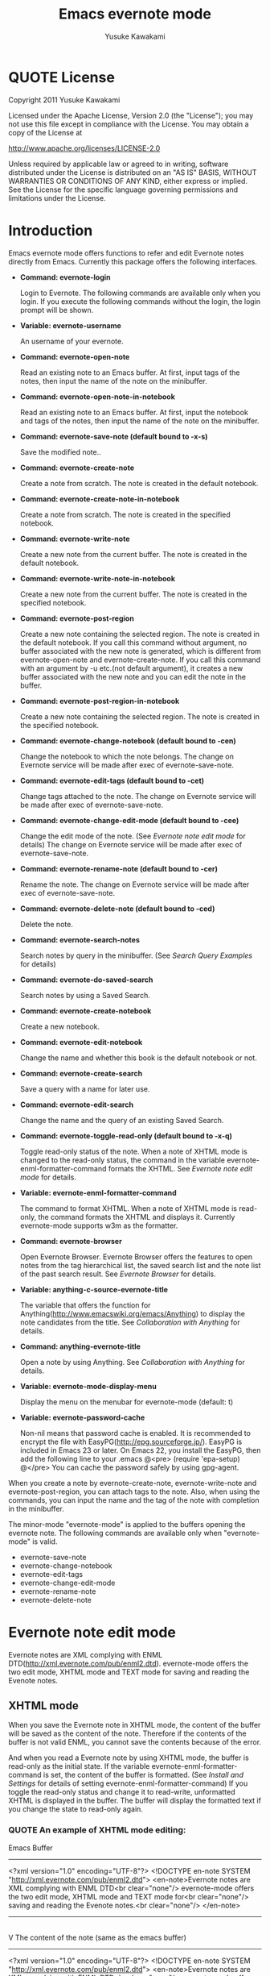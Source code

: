 #+TITLE:    Emacs evernote mode
#+AUTHOR:   Yusuke Kawakami
#+EMAIL:    Yusuke Kawakami
#+OPTIONS:  email:nil
#+ATTR_HTML: border="2" rules="all" frame="all"

# <<License>>
* QUOTE License

Copyright 2011 Yusuke Kawakami

 Licensed under the Apache License, Version 2.0 (the "License");
 you may not use this file except in compliance with the License.
 You may obtain a copy of the License at

     http://www.apache.org/licenses/LICENSE-2.0

 Unless required by applicable law or agreed to in writing, software
 distributed under the License is distributed on an "AS IS" BASIS,
 WITHOUT WARRANTIES OR CONDITIONS OF ANY KIND, either express or implied.
 See the License for the specific language governing permissions and
 limitations under the License.


# <<Introduction>>
* Introduction

Emacs evernote mode offers functions to refer and edit Evernote notes directly from Emacs. Currently this package offers the following interfaces.

  - *Command: evernote-login*

    Login to Evernote. The following commands are available only when you login.
    If you execute the following commands without the login, the login prompt will be shown.

  - *Variable: evernote-username*

    An username of your evernote.

  - *Command: evernote-open-note*

    Read an existing note to an Emacs buffer. At first, input tags of the notes, then input the name of the note on the minibuffer.

  - *Command: evernote-open-note-in-notebook*

    Read an existing note to an Emacs buffer. At first, input the notebook and tags of the notes, then input the name of the note on the minibuffer.

  - *Command: evernote-save-note (default bound to \C-x\C-s)*

    Save the modified note..

  - *Command: evernote-create-note*

    Create a note from scratch. The note is created in the default notebook.

  - *Command: evernote-create-note-in-notebook*

    Create a note from scratch. The note is created in the specified notebook.

  - *Command: evernote-write-note*

    Create a new note from the current buffer. The note is created in the default notebook.

  - *Command: evernote-write-note-in-notebook*

    Create a new note from the current buffer. The note is created in the specified notebook.

  - *Command: evernote-post-region*

    Create a new note containing the selected region. The note is created in the default notebook. If you call this command without argument, no buffer associated with the new note is generated, which is different from evernote-open-note and evernote-create-note. If you call this command with an argument by \C-u etc.(not default argument), it creates a new buffer associated with the new note and you can edit the note in the buffer.

  - *Command: evernote-post-region-in-notebook*

    Create a new note containing the selected region. The note is created in the specified notebook.

  - *Command: evernote-change-notebook (default bound to \C-cen)*

    Change the notebook to which the note belongs. The change on Evernote service will be made after exec of evernote-save-note.

  - *Command: evernote-edit-tags (default bound to \C-cet)*

    Change tags attached to the note. The change on Evernote service will be made after exec of evernote-save-note.

  - *Command: evernote-change-edit-mode (default bound to \C-cee)*

    Change the edit mode of the note. (See [[Evernote note edit mode]] for details) The change on Evernote service will be made after exec of evernote-save-note.

  - *Command: evernote-rename-note (default bound to \C-cer)*

    Rename the note. The change on Evernote service will be made after exec of evernote-save-note.

  - *Command: evernote-delete-note (default bound to \C-ced)*

    Delete the note.

  - *Command: evernote-search-notes*

    Search notes by query in the minibuffer. (See [[Search Query Examples]] for details)

  - *Command: evernote-do-saved-search*

    Search notes by using a Saved Search.

  - *Command: evernote-create-notebook*

    Create a new notebook.

  - *Command: evernote-edit-notebook*

    Change the name and whether this book is the default notebook or not.

  - *Command: evernote-create-search*

    Save a query with a name for later use.

  - *Command: evernote-edit-search*

    Change the name and the query of an existing Saved Search.

  - *Command: evernote-toggle-read-only (default bound to \C-x\C-q)*

    Toggle read-only status of the note. When a note of XHTML mode is changed to the read-only status, the command in the variable evernote-enml-formatter-command formats the XHTML. See [[Evernote note edit mode]] for details.

  - *Variable: evernote-enml-formatter-command*

    The command to format XHTML. When a note of XHTML mode is read-only, the command formats the XHTML and displays it. Currently evernote-mode supports w3m as the formatter.

  - *Command: evernote-browser*

    Open Evernote Browser. Evernote Browser offers the features to open notes from the tag hierarchical list, the saved search list and the note list of the past search result. See [[Evernote Browser]] for details.

  - *Variable: anything-c-source-evernote-title*

    The variable that offers the function for Anything(http://www.emacswiki.org/emacs/Anything) to display the note candidates from the title.
    See [[Collaboration with Anything]] for details.

  - *Command: anything-evernote-title*

    Open a note by using Anything. See [[Collaboration with Anything]] for details.

  - *Variable: evernote-mode-display-menu*

    Display the menu on the menubar for evernote-mode (default: t)

  - *Variable: evernote-password-cache*

    Non-nil means that password cache is enabled.
    It is recommended to encrypt the file with EasyPG(http://epg.sourceforge.jp/). EasyPG is included in Emacs 23 or later. On Emacs 22, you install the EasyPG, then add the following line to your .emacs
    @<pre>
    (require 'epa-setup)
    @</pre>
    You can cache the password safely by using gpg-agent.

When you create a note by evernote-create-note, evernote-write-note and evernote-post-region, you can attach tags to the note.
Also, when using the commands, you can input the name and the tag of the note with completion in the minibuffer.


The minor-mode "evernote-mode" is applied to the buffers opening the evernote note. The following commands are available only when "evernote-mode" is valid.

  - evernote-save-note
  - evernote-change-notebook
  - evernote-edit-tags
  - evernote-change-edit-mode
  - evernote-rename-note
  - evernote-delete-note


# <<Evernote note edit mode>>
* Evernote note edit mode

Evernote notes are XML complying with ENML DTD(http://xml.evernote.com/pub/enml2.dtd). evernote-mode offers the two edit mode, XHTML mode and TEXT mode for saving and reading the Evenote notes.


** XHTML mode

When you save the Evernote note in XHTML mode, the content of the buffer will be saved as the content of the note. Therefore if the contents of the buffer is not valid ENML, you cannot save the contents because of the error.

And when you read a Evernote note by using XHTML mode, the buffer is read-only as the initial state. If the variable evernote-enml-formatter-command is set, the content of the buffer is formatted. (See [[Install and Settings]] for details of setting evernote-enml-formatter-command) If you toggle the read-only status and change it to read-write, unformatted XHTML is displayed in the buffer. The buffer will display the formatted text if you change the state to read-only again.


*** QUOTE An example of XHTML mode editing:

   Emacs Buffer
   -----------------------------------
   <?xml version="1.0" encoding="UTF-8"?>
   <!DOCTYPE en-note SYSTEM "http://xml.evernote.com/pub/enml2.dtd">
   <en-note>Evernote notes are XML complying with ENML DTD<br clear="none"/>
   evernote-mode offers the two edit mode, XHTML mode and TEXT mode for<br clear="none"/>
   saving and reading the Evenote notes.<br clear="none"/>
   </en-note>
   -----------------------------------
   |
   | save on XHTML mode
   V
   The content of the note (same as the emacs buffer)
   -----------------------------------
   <?xml version="1.0" encoding="UTF-8"?>
   <!DOCTYPE en-note SYSTEM "http://xml.evernote.com/pub/enml2.dtd">
   <en-note>Evernote notes are XML complying with ENML DTD<br clear="none"/>
   evernote-mode offers the two edit mode, XHTML mode and TEXT mode for<br clear="none"/>
   saving and reading the Evenote notes.<br clear="none"/>
   </en-note>
   -----------------------------------
   |
   | read on XHTML mode
   V
   Emacs Buffer (read-only and formatted)
   -----------------------------------
   Evernote notes are XML complying with ENML DTD
   evernote-mode offers the two edit mode, XHTML mode and TEXT mode for
   saving and reading the Evenote notes.
   -----------------------------------
   |
   |toggle read-only(evernote-toggle-read-only: \C-x\C-q)
   V
   Emacs Buffer (unformatted)
   -----------------------------------
   <?xml version="1.0" encoding="UTF-8"?>
   <!DOCTYPE en-note SYSTEM "http://xml.evernote.com/pub/enml2.dtd">
   <en-note>Evernote notes are XML complying with ENML DTD<br clear="none"/>
   evernote-mode offers the two edit mode, XHTML mode and TEXT mode for<br clear="none"/>
   saving and reading the Evenote notes.<br clear="none"/>
   </en-note>
   -----------------------------------


** TEXT mode

In XHTML mode, you have to edit a XHTML as a text but it is a complicated work. evernote-mode offers TEXT mode to make editing text notes easy and effective.

The text mode is specialized in editing Evernote notes that only contain text content. When you save an Evernote note, special characters(&keyword; space, newline) in the buffer are escaped and the root element is added to transform it into a XML document. Therefore text contents in the Emacs buffer is same as the appearance of the note. (is not same as the actual XML content of the note.) And when you read a Evernote note by using TEXT mode, evernote-mode reads the contents under the root element of the XML as a text and all the special characters are unescaped then evernote-mode insert it to the buffer.


*** QUOTE An example of TEXT mode editing:

Emacs Buffer
   -----------------------------------
   Evernote notes are XML complying with ENML DTD
   evernote-mode offers the two edit mode, XHTML mode and TEXT mode for
   saving and reading the Evenote notes.
   -----------------------------------
   |
   | save on TEXT mode
   V
   The content of the note (escaped and transformed into a XML)
   -----------------------------------
   <?xml version="1.0" encoding="UTF-8"?>
   <!DOCTYPE en-note SYSTEM "http://xml.evernote.com/pub/enml2.dtd">
   <en-note>Evernote notes are XML complying with ENML DTD<br clear="none"/>
   evernote-mode offers the two edit mode, XHTML mode and TEXT mode for<br clear="none"/>
   saving and reading the Evenote notes.<br clear="none"/>
   </en-note>
   -----------------------------------
   |
   | read on TEXT mode
   V
   Emacs Buffer (unescaped and transformed int a text)
   -----------------------------------
   Evernote notes are XML complying with ENML DTD
   evernote-mode offers the two edit mode, XHTML mode and TEXT mode for
   saving and reading the Evenote notes.
   -----------------------------------

** Select edit mode

You can select the edit mode when you create a note. The edit mode is recorded in the note when you save it, and the recorded edit mode is applied to the note when you reopen it.


** Change edit mode

Use the command evernote-change-edit-mode to change the edit mode of the existing note. If you change the edit mode from XHTML mode to TEXT mode and the buffer is read-only, then the content of the TEXT mode is the formatted text. Note that the change will remove all format information(xml tags). If the buffer is read-write, the content of the TEXT mode is the original unformatted text.


# <<Search Query Examples>>
* Search Query Examples

Here are examples of queries used for searching notes.

The following examples are referred from (http://www.evernote.com/about/developer/api/evernote-api.htm#_Toc277181479).

    * Find notes containing the word "chicken", tagged with "cooking", and created this year:

    chicken tag:cooking created:year

    * Find notes tagged with "cooking" but not "mexican" that include the word "beef" but not the word "carrots"

    tag:cooking -tag:mexican beef -carrots

    * Find notes in my "Travel" notebook with San Francisco in the title:

    notebook:Travel intitle:"San Francisco"

    * Find notes that either include the text "San Francisco" or are tagged with the "SFO" tag:

    any: "San Francisco" tag:SFO


# <<Evernote Browser>>
* Evernote Browser

Evernote Browser offers the features to open notes from the tag hierarchical list, the saved search list, and the note list of the past search result. These lists are different from the completion lists of evernote-open-note command or the evernote-search-notes command. These lists of Evernote Browser are always kept in Emacs buffers until they are deleted by the user after they were created, and they make the procedure to open notes easy by using these list repeatedly.

Evernote Browser is composed of multiple Evernote Browser pages(emacs buffers). An Evernote Browser page is created when searching notes or when executing the evernote-browser command at the state that no search has been executed. The multiple pages are managed as the page list. There is one valid current page and each page has the next/previous page. Execute the evernote-browser command to move the cursor to the current Evernote Browser page. Also, use the keys for moving to the next/previous page key (described later) to move to another page.

There are three type of Evernote Browser page

    * tag list page
    * saved search list page
    * note list page
    * notebook list page

A tag list page shows the hierarchical tag list created on Evernote service. Pressing Enter(\C-m) on the tag name opens a note list page of the tag.

A saved search list shows the search list created on Evernote service. Pressing Enter(\C-m) on the search name opens a note list page from the search result.

A note list shows the note list from a note search result. The note list page is newly created by the evenote-open-note command, the evernote-search-notes command and by searches on Evernote Browser. Pressing Enter(\C-m) on the note name opens a note.

A notebook list page shows the notebook list created on Evernote service. Pressing Enter(\C-m) on the notebook name opens a note list page associated with the notebook.

The followings are other key assignments on Evernote Browser pages
|-----+--------------------------------------------------------------------------------------------------------------|
| Key | Action                                                                                                       |
|-----+--------------------------------------------------------------------------------------------------------------|
| b   | move to the previous page                                                                                    |
| f   | move to the next page                                                                                        |
| t   | create a tag list page and show it. If a tag list page already exists, move the cursor to the page           |
| S   | create a search list page and show it. If a tag list page already exists, move the cursor to the page        |
| s   | create a note list from the search query input and show it                                                   |
| N   | create a notebook list page and show it. If a notebook list page already exists, move the cursor to the page |
| o   | same as Enter(\C-m), but it does not move the cursor to the opened note                                      |
| n   | move to the next line and open the note on the cursor if in the note list,                                   |
| p   | move to the previous line and open the note on the cursor if in the note list,                               |
| d   | delete the current from Evernote Browser                                                                     |
|-----+--------------------------------------------------------------------------------------------------------------|


# <<Bookmarks>>
* Bookmarks

On Emacs 23.1 or later, you can set emacs bookmarks to the evernote notes.
You can open immediately the note that you can refer frequently by using this feature.

You can use the bookmarks in the same way as when using bookmarks to regular files.
You can set a bookmark to a evernote note by executing 'bookmark-set' (C-x r m RET) in the buffer opening the evernote note.
Also, you can refer the bookmarks 'bookmark-jump' (C-x r b bookmark RET) or 'list-bookmark' (C-x r l).

# <<Install and Settings>>
* Install and Settings

  1. Install ruby scripts for using Evernote service.

    @<pre>
    cd evernote-mode/ruby
    ruby setup.rb
    @</pre>

  2. Copy evernote-mode.el to your load path.

    @<pre>
    cp evernote-mode.el <your load path>
    @</pre>

  3. Get w3m for evernote-enml-formatter-command (Optional)

     - If you use Linux/Unix, get w3m from [[http://w3m.sourceforge.net/index.en.html][here]] and install it or install w3m from the package of your distribution.
     - If you use Win, get cygwin from [[http://www.cygwin.com/][here]], execute setup.exe and select w3m from the "Select Packages"
     - Add the path of w3m to the environment variable "PATH".

  4. Add the evernote-mode configuration to .emacs.

     @<pre>
     (add-to-list 'load-path "<your load path>")
     (require 'evernote-mode)
     (setq evernote-username "<your evernote user name>") ; optional: you can use this username as default.
     (setq evernote-enml-formatter-command '("w3m" "-dump" "-I" "UTF8" "-O" "UTF8")) ; option
     (global-set-key "\C-cec" 'evernote-create-note)
     (global-set-key "\C-ceo" 'evernote-open-note)
     (global-set-key "\C-ces" 'evernote-search-notes)
     (global-set-key "\C-ceS" 'evernote-do-saved-search)
     (global-set-key "\C-cew" 'evernote-write-note)
     (global-set-key "\C-cep" 'evernote-post-region)
     (global-set-key "\C-ceb" 'evernote-browser)
     @</pre>

     If you don't set evernote-enml-formatter-command, the unformatted XHTML is displayed when reading the note of XHTML mode.

		 If you use cygwin for ruby, cygwin-mount.el (http://www.emacswiki.org/cgi-bin/wiki/cygwin-mount.el) is also needed.  Get cygwin-mount.el and put it in your load path, and add the followings lines to your .emacs.

     @<pre>
		 (require 'cygwin-mount)
		 (cygwin-mount-activate)
     @</pre>

  5. Proxy settings

     If you want to use the proxy, set the value to the environment variable 'EN\_PROXY' written as 'host:port' format. (ex. export EN\_PROXY=proxy.hoge.com:8080)


# <<Collaboration with Anything>>
* Collaboration with Anything

evernote-mode offers the function for Anything(http://www.emacswiki.org/emacs/Anything) to display the note candidates from the title.
You can add the evernote note titles to the source of candidates of Anything by adding the following configuration to your .emacs.

@<pre>
(add-to-list 'anything-sources anything-c-source-evernote-title)
@</pre>

You can also use 'anything-evernote-title' to choose the candidates only from the evernote notes.
The above features for Anything are available only when you login the evernote service
(after executing evernote-login or the first time you use the command evernote-xxx).

# <<Troubleshooting>>
* Troubleshooting

** `require': no such file to load -- gdbm

Some distributions do not have the GDBM library for ruby. Install libgdbm-ruby for using GDBM.

- ex. for apt,

@<pre>
apt-get install libgdbm-ruby
@</pre>

- In the case of ActiveScriptRuby or Ruby-mswin32

Retrieve gdbm.dll from [[http://jarp.does.notwork.org/win32/][Porting Libraries to Win32]], then copy it to the folder where ruby.exe exists.

- In the case of Mac OS X

The pre-installed ruby on Mac OS X does not contain GDBM bindings.
Re-install GDBM and ruby by [[http://www.macports.org/][MacPorts]] or [[http://mxcl.github.com/homebrew/][Homebrew]].
If you have installed ruby before GDBM, delete ruby once.

MacPorts:
@<pre>
$ sudo port uninstall ruby
$ sudo port install gdbm ruby
@</pre>

Homebrew:
@<pre>
$ sudo brew uninstall ruby
$ sudo brew install gdbm ruby
@</pre>

Also, [[No%20such%20file%20or%20directory][specify evernote-ruby-command]].

** `require': no such file to load -- net/https

Some distributions do not have the openssl library for ruby. Install libopenssl-ruby for using https.

- ex. for apt,

@<pre>
apt-get install libopenssl-ruby
@</pre>
** No such file or directory -- enclient.rb (LoadError)

When multiple version of ruby are installed in the OS, the evernote-mode may use another ruby that has installed the evernote-mode (The ruby that has executed 'ruby setup.rb').
Specify the full path of ruby to the evernote-ruby-command, before load the evernote-mode.

e.g.
    @<pre>
    (setq evernote-ruby-command "/your/path/to/ruby")
    (require 'evernote-mode)
    @</pre>
